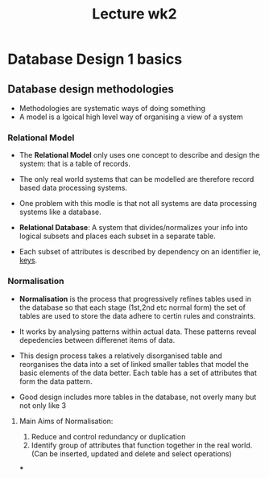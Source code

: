 #+title: Lecture wk2

* Database Design 1 basics

** Database design methodologies
- Methodologies are systematic ways of doing something
- A model is a lgoical high level way of organising a view of a system

*** Relational Model

- The *Relational Model* only uses one concept to describe and design the system: that is a table of records.

- The only real world systems that can be modelled are therefore record based data processing systems.

- One problem with this modle is that not all systems are data processing systems like a database.

- *Relational Database*: A system that divides/normalizes your info into logical subsets and places
  each subset in a separate table.

- Each subset of attributes is described by dependency on an identifier ie, _keys_.

*** Normalisation

- *Normalisation* is the process that progressively refines tables used in the database so that each stage (1st,2nd etc normal form)
  the set of tables are used to store the data adhere to certin rules and constraints.

- It works by analysing patterns within actual data. These patterns reveal depedencies between differenet items of data.

- This design process takes a relatively disorganised table and reorganises the data into a set of linked smaller tables that model the basic elements of the data better. Each table has a set of attributes that form the data pattern.

- Good design includes more tables in the database, not overly many but not only like 3

**** Main Aims of Normalisation:

1. Reduce and control redundancy or duplication
2. Identify group of attributes that function together in the real world. (Can be inserted, updated and delete and select operations)

***
